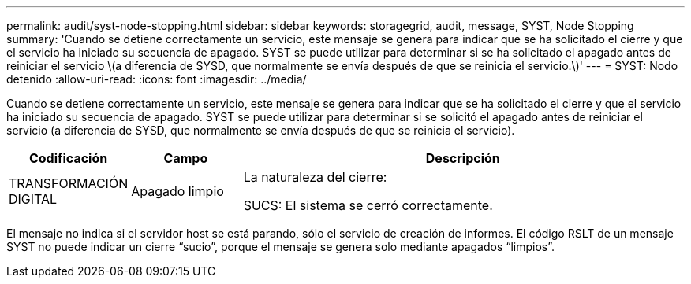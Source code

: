 ---
permalink: audit/syst-node-stopping.html 
sidebar: sidebar 
keywords: storagegrid, audit, message, SYST, Node Stopping 
summary: 'Cuando se detiene correctamente un servicio, este mensaje se genera para indicar que se ha solicitado el cierre y que el servicio ha iniciado su secuencia de apagado. SYST se puede utilizar para determinar si se ha solicitado el apagado antes de reiniciar el servicio \(a diferencia de SYSD, que normalmente se envía después de que se reinicia el servicio.\)' 
---
= SYST: Nodo detenido
:allow-uri-read: 
:icons: font
:imagesdir: ../media/


[role="lead"]
Cuando se detiene correctamente un servicio, este mensaje se genera para indicar que se ha solicitado el cierre y que el servicio ha iniciado su secuencia de apagado. SYST se puede utilizar para determinar si se solicitó el apagado antes de reiniciar el servicio (a diferencia de SYSD, que normalmente se envía después de que se reinicia el servicio).

[cols="1a,1a,4a"]
|===
| Codificación | Campo | Descripción 


 a| 
TRANSFORMACIÓN DIGITAL
 a| 
Apagado limpio
 a| 
La naturaleza del cierre:

SUCS: El sistema se cerró correctamente.

|===
El mensaje no indica si el servidor host se está parando, sólo el servicio de creación de informes. El código RSLT de un mensaje SYST no puede indicar un cierre “sucio”, porque el mensaje se genera solo mediante apagados “limpios”.
